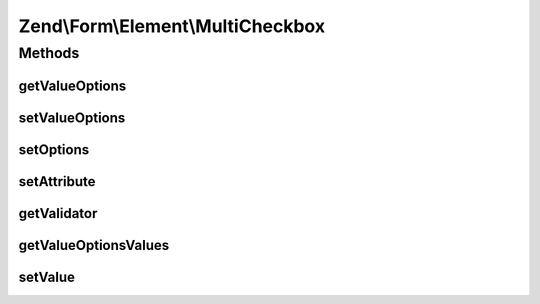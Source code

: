 .. Form/Element/MultiCheckbox.php generated using docpx on 01/30/13 03:32am


Zend\\Form\\Element\\MultiCheckbox
==================================

Methods
+++++++

getValueOptions
---------------

.. function:: getValueOptions()


    @return array



setValueOptions
---------------

.. function:: setValueOptions()


    @param  array $options

    :rtype: MultiCheckbox 



setOptions
----------

.. function:: setOptions()


    Set options for an element. Accepted options are:
    - label: label to associate with the element
    - label_attributes: attributes to use when the label is rendered
    - value_options: list of values and labels for the select options

    :param array|\Traversable: 

    :rtype: MultiCheckbox|ElementInterface 

    :throws: InvalidArgumentException 



setAttribute
------------

.. function:: setAttribute()


    Set a single element attribute

    :param string: 
    :param mixed: 

    :rtype: MultiCheckbox|ElementInterface 



getValidator
------------

.. function:: getValidator()


    Get validator

    :rtype: ValidatorInterface 



getValueOptionsValues
---------------------

.. function:: getValueOptionsValues()


    Get only the values from the options attribute

    :rtype: array 



setValue
--------

.. function:: setValue()


    Sets the value that should be selected.

    :param mixed: The value to set.

    :rtype: MultiCheckbox 



